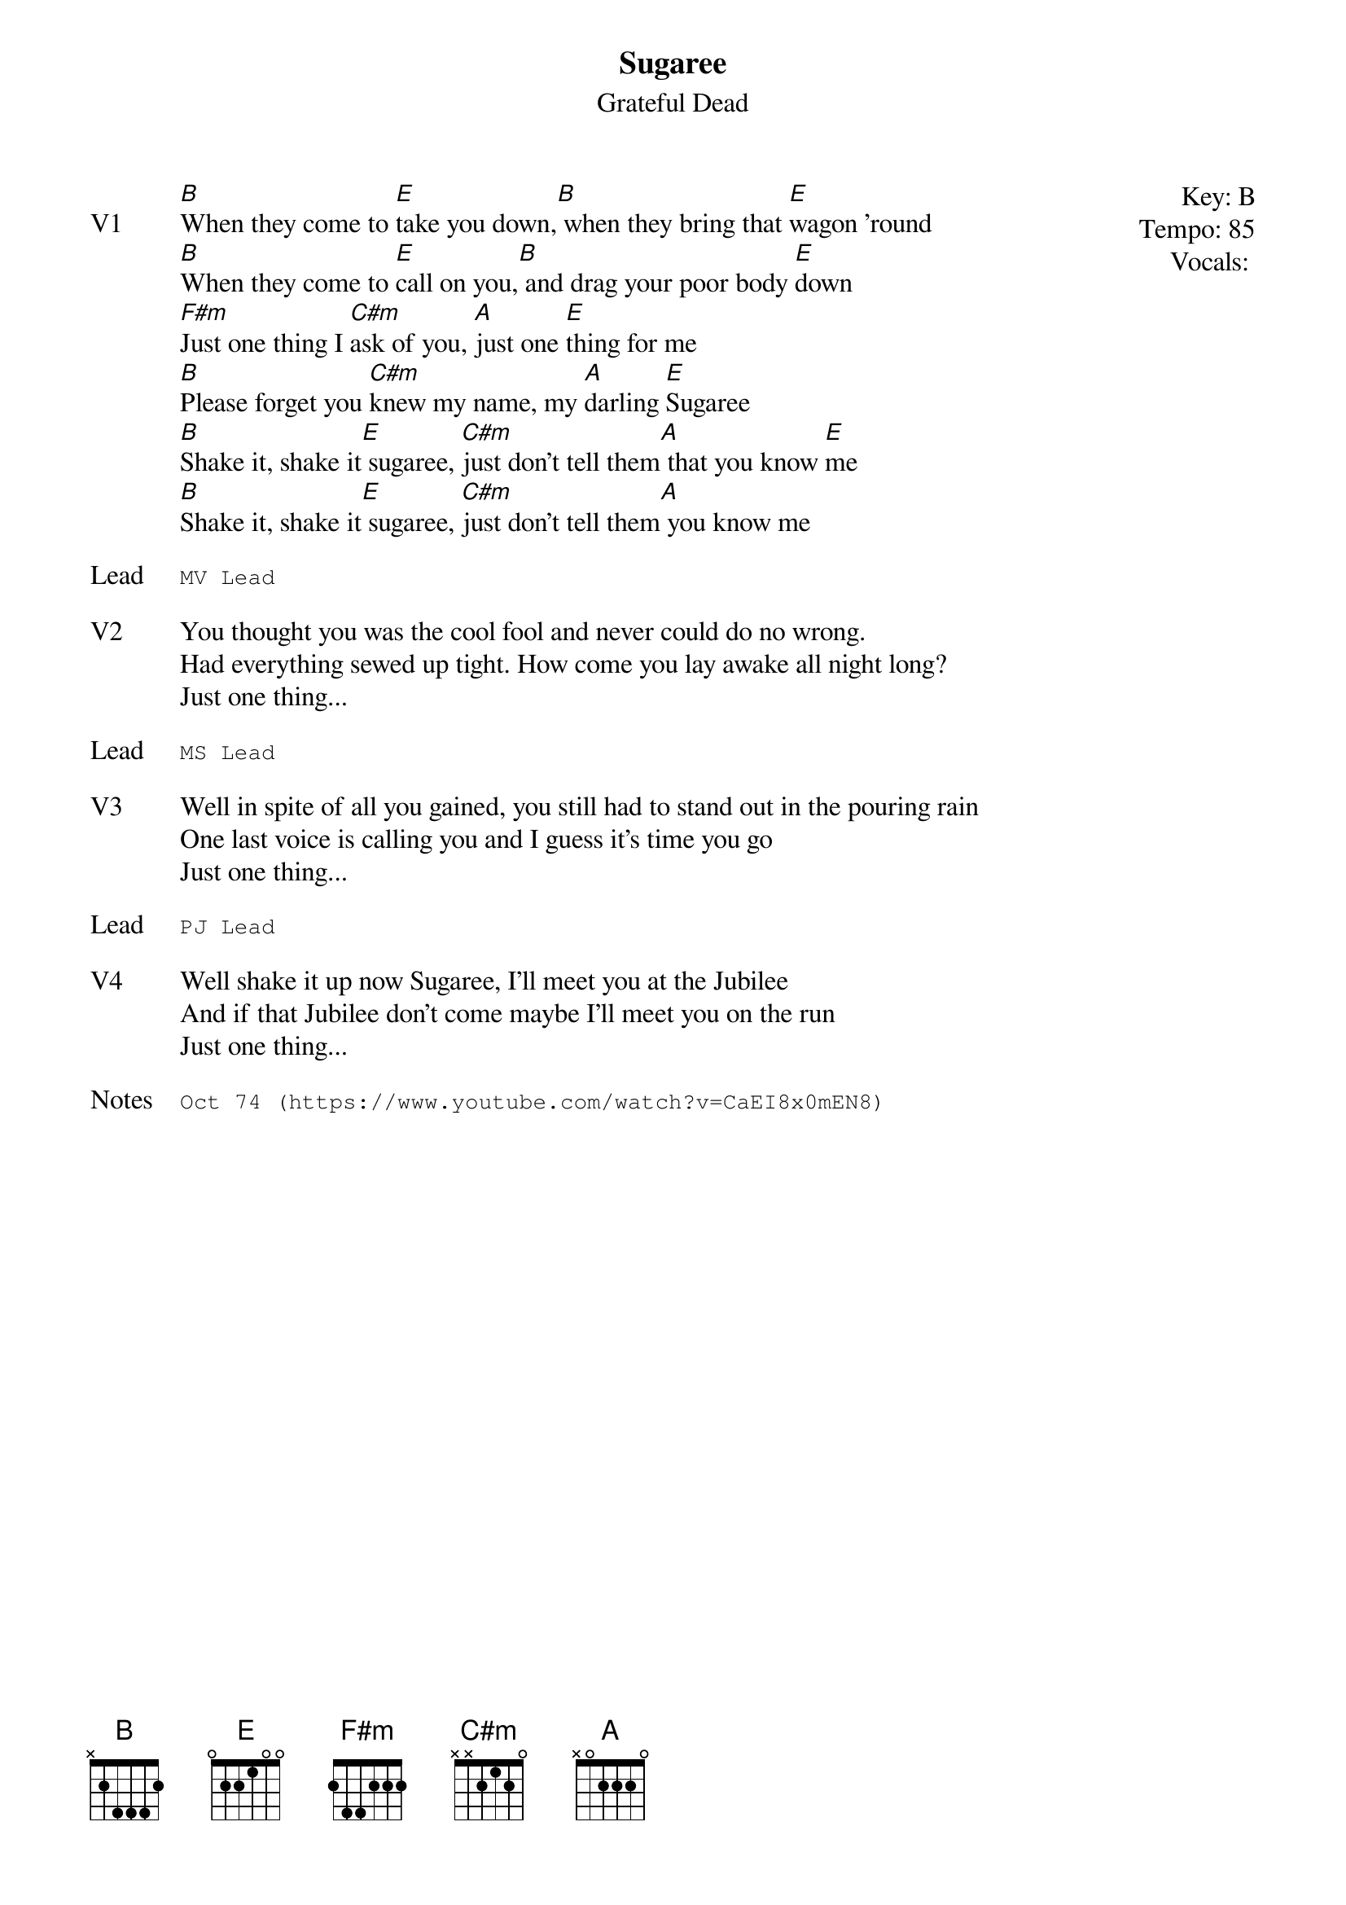 {t:Sugaree}
{st:Grateful Dead}
{key: B}
{tempo: 85}
{meta: vocals PJ}
{meta: timing 10min}

{start_of_textblock label="" flush="right" anchor="line" x="100%"}
Key: %{key}
Tempo: %{tempo}
Vocals: %{vocals}
{end_of_textblock}
{sov: V1}
[B]When they come to [E]take you down,[B] when they bring that [E]wagon 'round
[B]When they come to [E]call on you,[B] and drag your poor body [E]down
[F#m]Just one thing I [C#m]ask of you, [A]just one [E]thing for me
[B]Please forget you [C#m]knew my name, my [A]darling [E]Sugaree
[B]Shake it, shake it[E] sugaree, [C#m]just don't tell them[A] that you know [E]me
[B]Shake it, shake it[E] sugaree, [C#m]just don't tell them[A] you know me
{eov}

{sot: Lead}
MV Lead
{eot}

{sov: V2}
You thought you was the cool fool and never could do no wrong.
Had everything sewed up tight. How come you lay awake all night long?
Just one thing...
{eov}

{sot: Lead}
MS Lead
{eot}

{sov: V3}
Well in spite of all you gained, you still had to stand out in the pouring rain
One last voice is calling you and I guess it's time you go
Just one thing...
{eov}

{sot: Lead}
PJ Lead
{eot}

{sov: V4}
Well shake it up now Sugaree, I'll meet you at the Jubilee
And if that Jubilee don't come maybe I'll meet you on the run
Just one thing...
{eov}

{sot: Notes}
Oct 74 (https://www.youtube.com/watch?v=CaEI8x0mEN8)
{eot}

